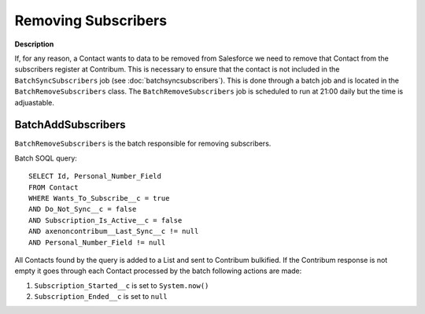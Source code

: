 Removing Subscribers
========================

**Description**

If, for any reason, a Contact wants to data to be removed from Salesforce we need to remove that Contact from the subscribers register at Contribum.
This is necessary to ensure that the contact is not included in the ``BatchSyncSubscribers`` job (see :doc:`batchsyncsubscribers`).
This is done through a batch job and is located in the ``BatchRemoveSubscribers`` class.
The ``BatchRemoveSubscribers`` job is scheduled to run at 21:00 daily but the time is adjuastable.




BatchAddSubscribers
-------------------

``BatchRemoveSubscribers`` is the batch responsible for removing subscribers.

Batch SOQL query::
    
    SELECT Id, Personal_Number_Field
    FROM Contact
    WHERE Wants_To_Subscribe__c = true
    AND Do_Not_Sync__c = false
    AND Subscription_Is_Active__c = false
    AND axenoncontribum__Last_Sync__c != null
    AND Personal_Number_Field != null

All Contacts found by the query is added to a List and sent to Contribum bulkified.
If the Contribum response is not empty it goes through each Contact processed by the batch following actions are made:

1. ``Subscription_Started__c`` is set to ``System.now()``
2. ``Subscription_Ended__c`` is set to ``null``





